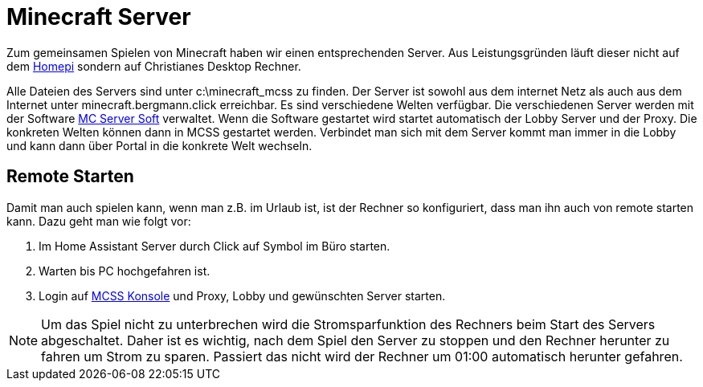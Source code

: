 = Minecraft Server
:page-aliases: it::services/minecraft.adoc

Zum gemeinsamen Spielen von Minecraft haben wir einen entsprechenden Server.
Aus Leistungsgründen läuft dieser nicht auf dem xref:homepi.adoc[Homepi] sondern auf Christianes Desktop Rechner.

Alle Dateien des Servers sind unter +c:\minecraft_mcss+ zu finden.
Der Server ist sowohl aus dem internet Netz als auch aus dem Internet unter +minecraft.bergmann.click+ erreichbar.
Es sind verschiedene Welten verfügbar.
Die verschiedenen Server werden mit der Software link:https://www.mcserversoft.com[MC Server Soft] verwaltet.
Wenn die Software gestartet wird startet automatisch der Lobby Server und der Proxy. Die konkreten Welten können dann in MCSS gestartet werden.
Verbindet man sich mit dem Server kommt man immer in die Lobby und kann dann über Portal in die konkrete Welt wechseln.

== Remote Starten

Damit man auch spielen kann, wenn man z.B. im Urlaub ist, ist der Rechner so konfiguriert, dass man ihn auch von remote starten kann.
Dazu geht man wie folgt vor:

. Im Home Assistant Server durch Click auf Symbol im Büro starten.
. Warten bis PC hochgefahren ist.
. Login auf link:https://minecraft.bergmann.click[MCSS Konsole] und Proxy, Lobby und gewünschten Server starten.

NOTE: Um das Spiel nicht zu unterbrechen wird die Stromsparfunktion des Rechners beim Start des Servers abgeschaltet. Daher ist es wichtig, nach dem Spiel den Server zu stoppen und den Rechner herunter zu fahren um Strom zu sparen. Passiert das nicht wird der Rechner um 01:00 automatisch herunter gefahren.
